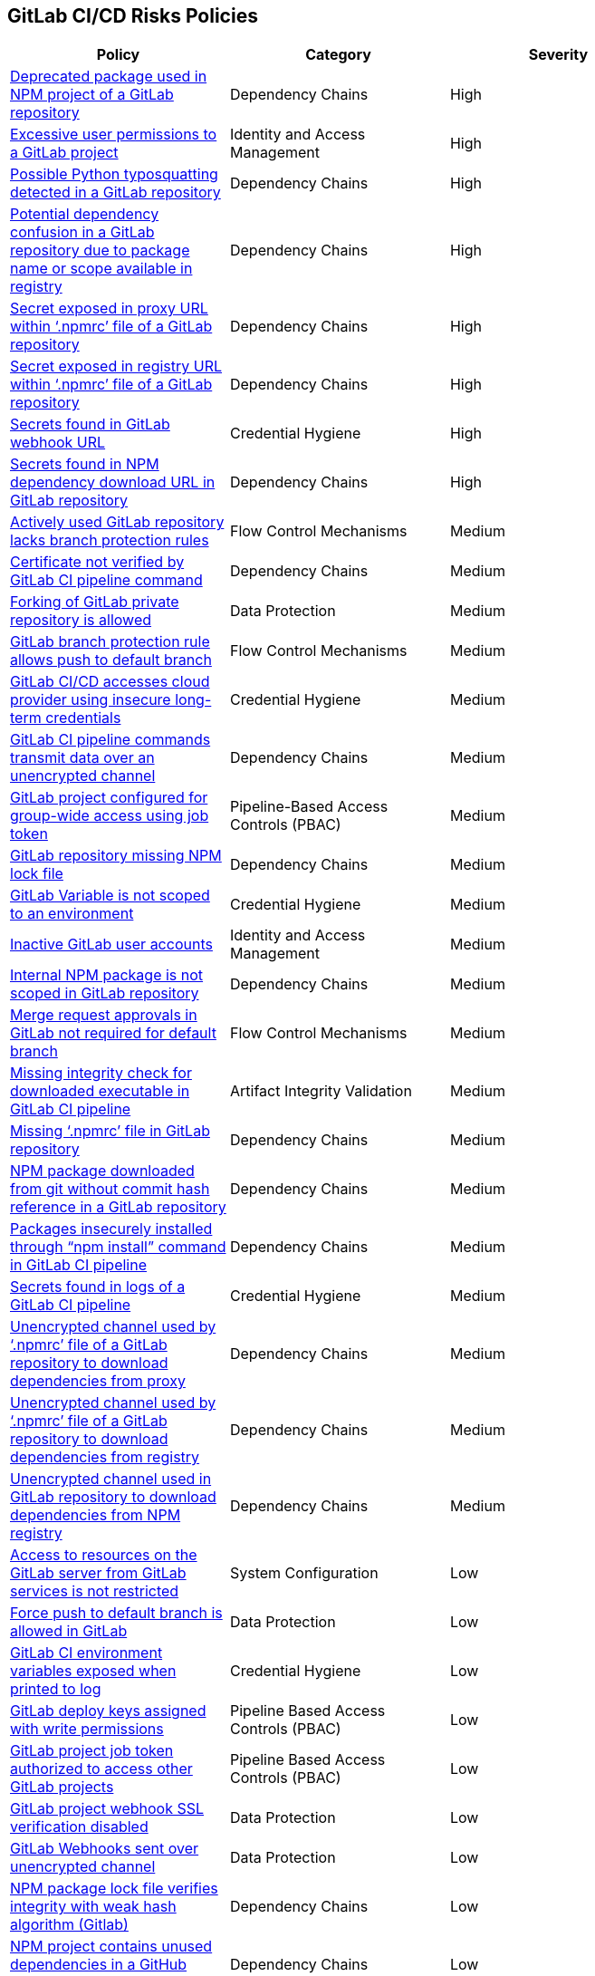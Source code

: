 == GitLab CI/CD Risks Policies

[width=85%]
[cols="1,1,1"]
|===
|Policy|Category|Severity

|xref:gl-deprecated-pckg-npm-project.adoc[Deprecated package used in NPM project of a GitLab repository]
|Dependency Chains
|High

|xref:gl-excessive-app-permissions.adoc[Excessive user permissions to a GitLab project]
|Identity and Access Management
|High

|xref:gl-possible-python-typosquat-repo.adoc[Possible Python typosquatting detected in a GitLab repository]
|Dependency Chains
|High

|xref:gl-potential-dependency-confusion.adoc[Potential dependency confusion in a GitLab repository due to package name or scope available in registry]
|Dependency Chains
|High

|xref:gl-secrets-exposed-proxyurl-npmrc.adoc[Secret exposed in proxy URL within ‘.npmrc’ file of a GitLab repository]
|Dependency Chains
|High

|xref:gl-secrets-exposed-registryurl-npmrc.adoc[Secret exposed in registry URL within ‘.npmrc’ file of a GitLab repository]
|Dependency Chains
|High

|xref:gl-secrets-webhook-url.adoc[Secrets found in GitLab webhook URL]
|Credential Hygiene
|High

|xref:gl-secrets-npm-downloadurl.adoc[Secrets found in NPM dependency download URL in GitLab repository]
|Dependency Chains
|High

|xref:gl-active-repo-lacks-bprules.adoc[Actively used GitLab repository lacks branch protection rules]
|Flow Control Mechanisms
|Medium

|xref:gl-cert-notverified-cipipeline.adoc[Certificate not verified by GitLab CI pipeline command]
|Dependency Chains
|Medium

|xref:gl-fork-private-reo-allow.adoc[Forking of GitLab private repository is allowed]
|Data Protection
|Medium

|xref:gl-bprule-allows-push-db.adoc[GitLab branch protection rule allows push to default branch]
|Flow Control Mechanisms
|Medium

|xref:gl-cicd-access-cloudprovider-longterm-credentials.adoc[GitLab CI/CD accesses cloud provider using insecure long-term credentials]
|Credential Hygiene
|Medium

|xref:gl-cipipeline-transmit-data-unencryptedchannel.adoc[GitLab CI pipeline commands transmit data over an unencrypted channel]
|Dependency Chains
|Medium

|xref:gl-project-config-group-access-job-token.adoc[GitLab project configured for group-wide access using job token]
|Pipeline-Based Access Controls (PBAC)
|Medium

|xref:gl-repo-miss-npmlockfile.adoc[GitLab repository missing NPM lock file]
|Dependency Chains
|Medium

|xref:gl-var-notscoped-env.adoc[GitLab Variable is not scoped to an environment]
|Credential Hygiene
|Medium

|xref:gl-inactive-user-acc.adoc[Inactive GitLab user accounts]
|Identity and Access Management
|Medium

|xref:gl-internal-npm-package-not-scoped-repo.adoc[Internal NPM package is not scoped in GitLab repository]
|Dependency Chains
|Medium

|xref:gl-merge-request-appr-notrequired-defbranch.adoc[Merge request approvals in GitLab not required for default branch]
|Flow Control Mechanisms
|Medium

|xref:gl-ci-miss-integrity-check-download-exe.adoc[Missing integrity check for downloaded executable in GitLab CI pipeline]
|Artifact Integrity Validation
|Medium

|xref:gl-missing-npmrc-file.adoc[Missing ‘.npmrc’ file in GitLab repository]
|Dependency Chains
|Medium

|xref:gl-repo-npm-download-no-commit-hash-ref.adoc[NPM package downloaded from git without commit hash reference in a GitLab repository]
|Dependency Chains
|Medium

|xref:glpipeline-packages-insecurely-installed-npminstall.adoc[Packages insecurely installed through “npm install” command in GitLab CI pipeline]
|Dependency Chains
|Medium

|xref:gl-repos-secrets-in-pipeline-logs.adoc[Secrets found in logs of a GitLab CI pipeline]
|Credential Hygiene
|Medium

|xref:gl-unencrypted-channel-download-dependencies-proxy.adoc[Unencrypted channel used by ‘.npmrc’ file of a GitLab repository to download dependencies from proxy]
|Dependency Chains
|Medium

|xref:gl-unencrypted-channel-download-dependencies-registry.adoc[Unencrypted channel used by ‘.npmrc’ file of a GitLab repository to download dependencies from registry]
|Dependency Chains
|Medium

|xref:gl-unencryotedchannel-download-dependencies.adoc[Unencrypted channel used in GitLab repository to download dependencies from NPM registry]
|Dependency Chains
|Medium

|xref:gl-access-server-unrestricted.adoc[Access to resources on the GitLab server from GitLab services is
not restricted]
|System Configuration
|Low

|xref:force-push-default-branch-allowed-gl.adoc[Force push to default branch is allowed in GitLab]
|Data Protection
|Low

|xref:gl-ci-env-var-exposed-printlog.adoc[GitLab CI environment variables exposed when printed to log]
|Credential Hygiene
|Low

|xref:gl-deploy-keys-assigned-write-permissions.adoc[GitLab deploy keys assigned with write permissions]
|Pipeline Based Access Controls (PBAC)
|Low

|xref:gl-project-token-access-other-projects.adoc[GitLab project job token authorized to access other GitLab projects]
|Pipeline Based Access Controls (PBAC)
|Low

|xref:gl-proj-webhook-ssl-verif-disabled.adoc[GitLab project webhook SSL verification disabled]
|Data Protection
|Low

|xref:gl-webhooks-sent-unencrypted-channel.adoc[GitLab Webhooks sent over unencrypted channel]
|Data Protection
|Low

|xref:gl-npm-package-lockfile-weak-hash.adoc[NPM package lock file verifies integrity with weak hash algorithm (Gitlab)]
|Dependency Chains
|Low

|xref:gl-repo-npm-project-unused-dependencies.adoc[NPM project contains unused dependencies in a GitHub repository]
|Dependency Chains
|Low

|xref:gl-throttle-disabled.adoc[Throttling is not enabled in GitLab]
|System Configuration
|Low

|xref:gl-unrotated-dep-key.adoc[Unrotated GitLab deploy keys] 
|Identity and Access Management  
|Low 

|===

